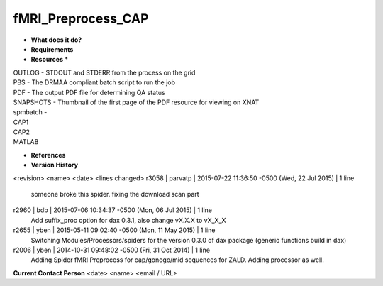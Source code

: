 fMRI_Preprocess_CAP
===================

* **What does it do?**

* **Requirements**

* **Resources** *
| OUTLOG - STDOUT and STDERR from the process on the grid
| PBS - The DRMAA compliant batch script to run the job
| PDF - The output PDF file for determining QA status
| SNAPSHOTS - Thumbnail of the first page of the PDF resource for viewing on XNAT
| spmbatch -
| CAP1
| CAP2
| MATLAB

* **References**

* **Version History**
<revision> <name> <date> <lines changed>
r3058 | parvatp | 2015-07-22 11:36:50 -0500 (Wed, 22 Jul 2015) | 1 line
	someone broke this spider. fixing the download scan part
r2960 | bdb | 2015-07-06 10:34:37 -0500 (Mon, 06 Jul 2015) | 1 line
	Add suffix_proc option for dax 0.3.1, also change vX.X.X to vX_X_X
r2655 | yben | 2015-05-11 09:02:40 -0500 (Mon, 11 May 2015) | 1 line
	Switching Modules/Processors/spiders for the version 0.3.0 of dax package (generic functions build in dax)
r2006 | yben | 2014-10-31 09:48:02 -0500 (Fri, 31 Oct 2014) | 1 line
	Adding Spider fMRI Preprocess for cap/gonogo/mid sequences for ZALD. Adding processor as well.

**Current Contact Person**
<date> <name> <email / URL> 

	
	
